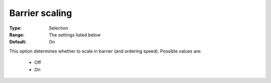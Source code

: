 .. _option-CBC-barrier_scaling:


Barrier scaling
===============



:Type:	Selection	
:Range:	The settings listed below	
:Default:	On	



This option determines whether to scale in barrier (and ordering speed). Possible values are:



    *	Off
    *	On



